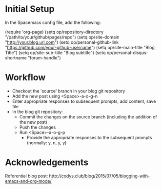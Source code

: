 * Initial Setup
In the Spacemacs config file, add the following:

(require 'org-page)
(setq op/repository-directory "/path/to/your/github/pages/repo")
(setq op/site-domain "http://your.blog.url.com")
(setq op/personal-github-link "https://github.com/your-github-username")
(setq op/site-main-title "Blog Title")
(setq op/site-sub-title "Blog subtitle")
(setq op/personal-disqus-shortname "forum-handle")

* Workflow
- Checkout the 'source' branch in your blog git repository
- Add the new post using <Space>-a-o-g-n
- Enter appropriate responses to subsequent prompts, add content, save file
- In the blog git repository:
  - Commit the changes on the source branch (including the addition of the new post)
  - Push the changes
  - Run <Space>-a-o-g-p
    - Provide the appropriate responses to the subsequent prompts (normally: y, n, y, y)

* Acknowledgements

Referential blog post: http://codys.club/blog/2015/07/05/blogging-with-emacs-and-org-mode/
